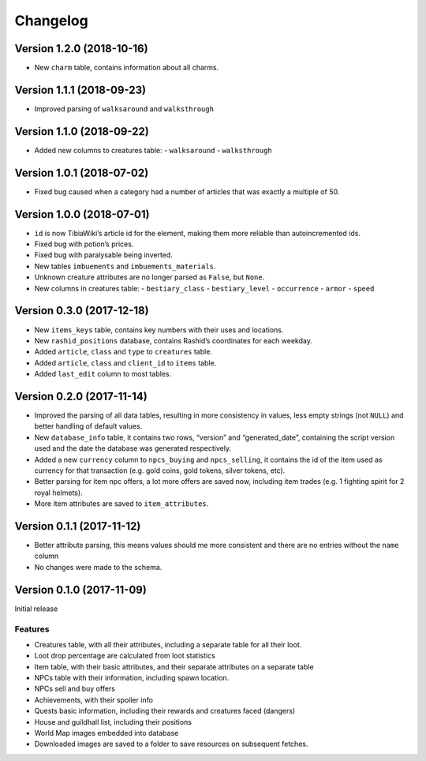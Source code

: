Changelog
=========

Version 1.2.0 (2018-10-16)
--------------------------
-  New ``charm`` table, contains information about all charms.

Version 1.1.1 (2018-09-23)
--------------------------
-  Improved parsing of ``walksaround`` and ``walksthrough``

Version 1.1.0 (2018-09-22)
--------------------------
-  Added new columns to creatures table:
   -  ``walksaround``
   -  ``walksthrough``

Version 1.0.1 (2018-07-02)
--------------------------
-  Fixed bug caused when a category had a number of articles that was exactly a multiple of 50.

Version 1.0.0 (2018-07-01)
--------------------------
-  ``id`` is now TibiaWiki’s article id for the element, making them more reliable than autoincremented ids.
-  Fixed bug with potion’s prices.
-  Fixed bug with paralysable being inverted.
-  New tables ``imbuements`` and ``imbuements_materials``.
-  Unknown creature attributes are no longer parsed as ``False``, but ``None``.
-  New columns in creatures table:
   -  ``bestiary_class``
   -  ``bestiary_level``
   -  ``occurrence``
   -  ``armor``
   -  ``speed``

Version 0.3.0 (2017-12-18)
--------------------------
-  New ``items_keys`` table, contains key numbers with their uses and
   locations.
-  New ``rashid_positions`` database, contains Rashid’s coordinates for each weekday.
-  Added ``article``, ``class`` and ``type`` to ``creatures`` table.
-  Added ``article``, ``class`` and ``client_id`` to ``items`` table.
-  Added ``last_edit`` column to most tables.

Version 0.2.0 (2017-11-14)
--------------------------
-  Improved the parsing of all data tables, resulting in more
   consistency in values, less empty strings (not ``NULL``) and better
   handling of default values.
-  New ``database_info`` table, it contains two rows, “version” and
   “generated_date”, containing the script version used and the date the
   database was generated respectively.
-  Added a new ``currency`` column to ``npcs_buying`` and
   ``npcs_selling``, it contains the id of the item used as currency for
   that transaction (e.g. gold coins, gold tokens, silver tokens, etc).
-  Better parsing for item npc offers, a lot more offers are saved now,
   including item trades (e.g. 1 fighting spirit for 2 royal helmets).
-  More item attributes are saved to ``item_attributes``.

Version 0.1.1 (2017-11-12)
--------------------------
-  Better attribute parsing, this means values should me more consistent
   and there are no entries without the ``name`` column
-  No changes were made to the schema.

Version 0.1.0 (2017-11-09)
--------------------------
Initial release

Features
~~~~~~~~
-  Creatures table, with all their attributes, including a separate
   table for all their loot.
-  Loot drop percentage are calculated from loot statistics
-  Item table, with their basic attributes, and their separate
   attributes on a separate table
-  NPCs table with their information, including spawn location.
-  NPCs sell and buy offers
-  Achievements, with their spoiler info
-  Quests basic information, including their rewards and creatures faced
   (dangers)
-  House and guildhall list, including their positions
-  World Map images embedded into database
-  Downloaded images are saved to a folder to save resources on
   subsequent fetches.